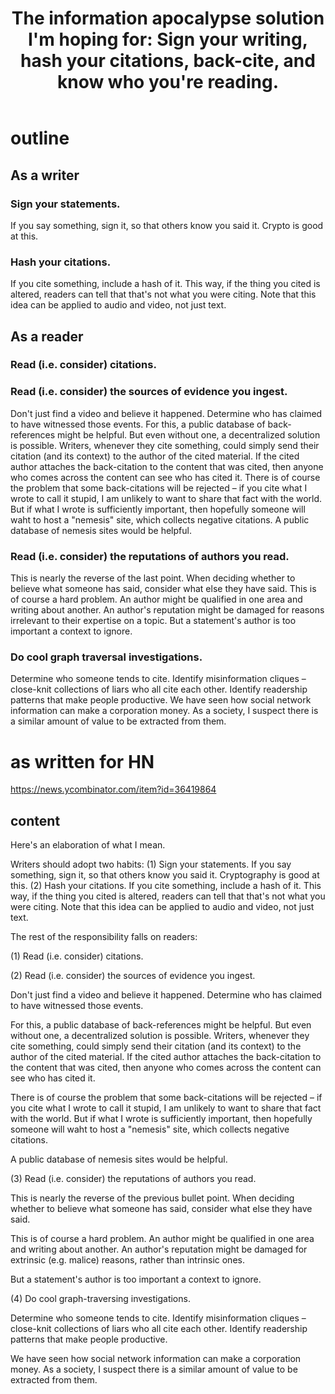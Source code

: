 :PROPERTIES:
:ID:       8b6cc852-4f06-424f-86ec-582b35060f79
:END:
#+title: The information apocalypse solution I'm hoping for: Sign your writing, hash your citations, back-cite, and know who you're reading.
* outline
** As a writer
*** Sign your statements.
    If you say something, sign it, so that others know you said it. Crypto is good at this.
*** Hash your citations.
    If you cite something, include a hash of it. This way, if the thing you cited is altered, readers can tell that that's not what you were citing. Note that this idea can be applied to audio and video, not just text.
** As a reader
*** Read (i.e. consider) citations.
*** Read (i.e. consider) the sources of evidence you ingest.
    Don't just find a video and believe it happened. Determine who has claimed to have witnessed those events.
    For this, a public database of back-references might be helpful. But even without one, a decentralized solution is possible. Writers, whenever they cite something, could simply send their citation (and its context) to the author of the cited material. If the cited author attaches the back-citation to the content that was cited, then anyone who comes across the content can see who has cited it.
    There is of course the problem that some back-citations will be rejected -- if you cite what I wrote to call it stupid, I am unlikely to want to share that fact with the world. But if what I wrote is sufficiently important, then hopefully someone will waht to host a "nemesis" site, which collects negative citations.
    A public database of nemesis sites would be helpful.
*** Read (i.e. consider) the reputations of authors you read.
    This is nearly the reverse of the last point. When deciding whether to believe what someone has said, consider what else they have said.
    This is of course a hard problem. An author might be qualified in one area and writing about another. An author's reputation might be damaged for reasons irrelevant to their expertise on a topic.
    But a statement's author is too important a context to ignore.
*** Do cool graph traversal investigations.
    Determine who someone tends to cite. Identify misinformation cliques -- close-knit collections of liars who all cite each other. Identify readership patterns that make people productive.
    We have seen how social network information can make a corporation money. As a society, I suspect there is a similar amount of value to be extracted from them.
* as written for HN
  https://news.ycombinator.com/item?id=36419864
** content
Here's an elaboration of what I mean.

Writers should adopt two habits: (1) Sign your statements. If you say something, sign it, so that others know you said it. Cryptography is good at this. (2) Hash your citations. If you cite something, include a hash of it. This way, if the thing you cited is altered, readers can tell that that's not what you were citing. Note that this idea can be applied to audio and video, not just text.

The rest of the responsibility falls on readers:

(1) Read (i.e. consider) citations.

(2) Read (i.e. consider) the sources of evidence you ingest.

Don't just find a video and believe it happened. Determine who has claimed to have witnessed those events.

For this, a public database of back-references might be helpful. But even without one, a decentralized solution is possible. Writers, whenever they cite something, could simply send their citation (and its context) to the author of the cited material. If the cited author attaches the back-citation to the content that was cited, then anyone who comes across the content can see who has cited it.

There is of course the problem that some back-citations will be rejected -- if you cite what I wrote to call it stupid, I am unlikely to want to share that fact with the world. But if what I wrote is sufficiently important, then hopefully someone will waht to host a "nemesis" site, which collects negative citations.

A public database of nemesis sites would be helpful.

(3) Read (i.e. consider) the reputations of authors you read.

This is nearly the reverse of the previous bullet point. When deciding whether to believe what someone has said, consider what else they have said.

This is of course a hard problem. An author might be qualified in one area and writing about another. An author's reputation might be damaged for extrinsic (e.g. malice) reasons, rather than intrinsic ones.

But a statement's author is too important a context to ignore.

(4) Do cool graph-traversing investigations.

Determine who someone tends to cite. Identify misinformation cliques -- close-knit collections of liars who all cite each other. Identify readership patterns that make people productive.

We have seen how social network information can make a corporation money. As a society, I suspect there is a similar amount of value to be extracted from them.
